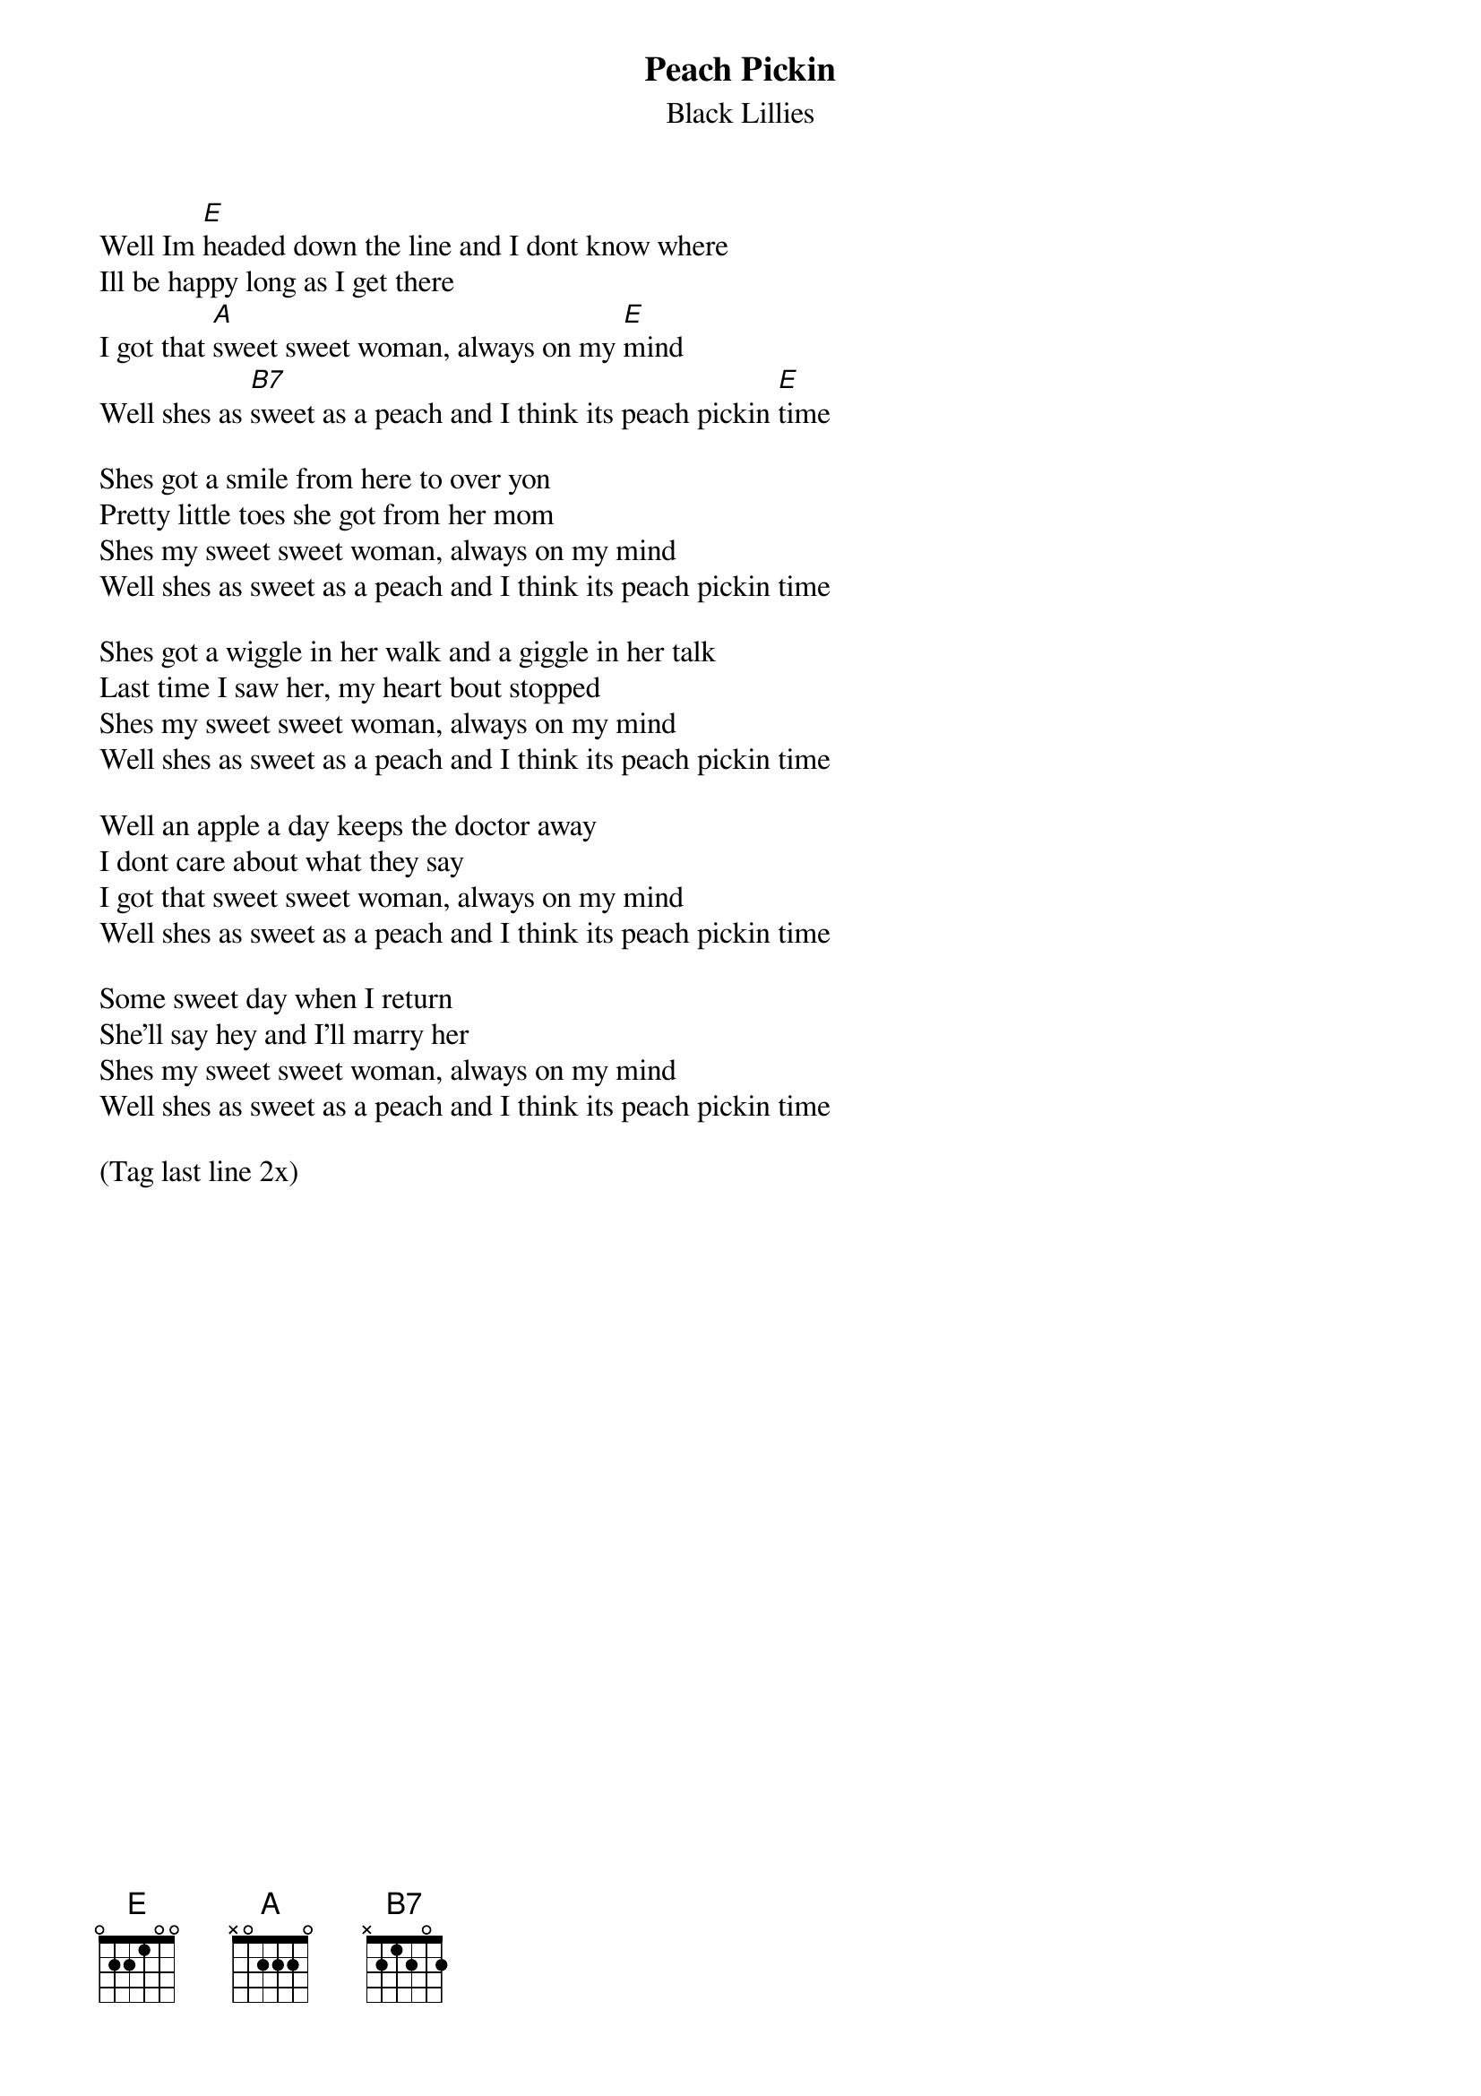 {title: Peach Pickin}
{subtitle: Black Lillies}


{sov}
Well Im [E]headed down the line and I dont know where
Ill be happy long as I get there
I got that [A]sweet sweet woman, always on my [E]mind
Well shes as [B7]sweet as a peach and I think its peach pickin [E]time
{eov}

{sov}
Shes got a smile from here to over yon
Pretty little toes she got from her mom
Shes my sweet sweet woman, always on my mind
Well shes as sweet as a peach and I think its peach pickin time
{eov}

{sov}
Shes got a wiggle in her walk and a giggle in her talk
Last time I saw her, my heart bout stopped
Shes my sweet sweet woman, always on my mind
Well shes as sweet as a peach and I think its peach pickin time
{eov}
 
{sov}
Well an apple a day keeps the doctor away
I dont care about what they say
I got that sweet sweet woman, always on my mind
Well shes as sweet as a peach and I think its peach pickin time
{eov}
 
{sov}
Some sweet day when I return
She'll say hey and I'll marry her
Shes my sweet sweet woman, always on my mind
Well shes as sweet as a peach and I think its peach pickin time
{eov}

(Tag last line 2x)
    
